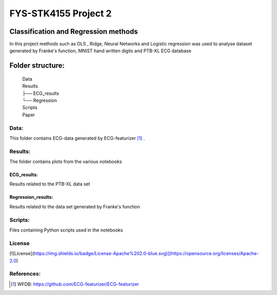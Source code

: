 **********************
FYS-STK4155 Project 2
**********************

.. image:: /docs/source/img/ECG-featurizer_banner.png

|made-with-python|

.. |made-with-python| image:: https://img.shields.io/badge/Made%20with-Python-1f425f.svg
   :target: https://www.python.org/
   
|made-with-latex|

.. |made-with-latex| image:: https://img.shields.io/badge/Made%20with-LaTeX-1f425f.svg
   :target: https://www.latex-project.org/

Classification and Regression methods
=================================================================
In this project methods such as OLS , Ridge, Neural Networks and Logistic regression was used to analyse 
dataset generated by Franke's function, MNIST hand written digits and PTB-XL ECG database

Folder structure:
=================

 | Data
 | Results
 | ├── ECG_results
 | └── Regression
 | Scripts
 | Paper


Data:
-----
This folder contains ECG-data generated by ECG-featurizer [#]_ . 

Results:
--------
The folder contains plots from the various notebooks

ECG_results:
^^^^^^^^^^^^
Results related to the PTB-XL data set 

Regression_results:
^^^^^^^^^^^^^^^^^^^
Results related to the data set generated by Franke's function
     
Scripts:
--------
Files containing Python scripts used in the notebooks

       
License
------------
[![License](https://img.shields.io/badge/License-Apache%202.0-blue.svg)](https://opensource.org/licenses/Apache-2.0)

References:
-----------

.. [#] WFDB: https://github.com/ECG-featurizer/ECG-featurizer


